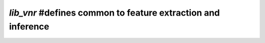 .. _vnr_common_defines:

`lib_vnr` #defines common to feature extraction and inference
=============================================================

 .. doxygengroup:: vnr_defines
     :members:
     :content-only:
